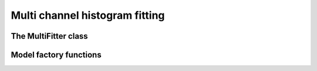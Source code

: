 Multi channel histogram fitting
===============================

.. automodule:fretbursts.mfit

The MultiFitter class
---------------------

.. autoclass:MultiFitter
    :members:

Model factory functions
-----------------------

.. autofunction:factory_gaussian

.. autofunction:factory_asym_gaussian

.. autofunction:factory_two_gaussians

.. autofunction:factory_two_asym_gaussians

.. autofunction:factory_three_gaussians

